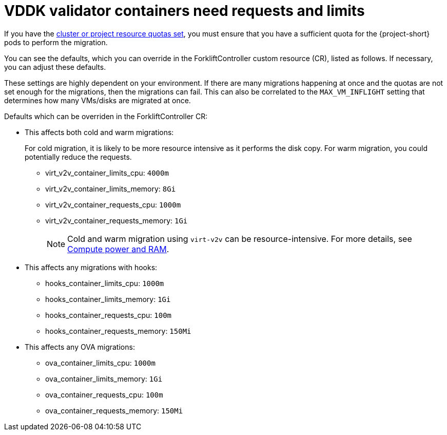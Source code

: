 // Module included in the following assemblies:
//
// * documentation/doc-Migration_Toolkit_for_Virtualization/master.adoc

:_content-type: REFERENCE
[id="vddk-validator-containers_{context}"]
= VDDK validator containers need requests and limits

If you have the link:https://docs.openshift.com/container-platform/{ocp-version}/applications/quotas/quotas-setting-per-project.html[cluster or project resource quotas set], you must ensure that you have a sufficient quota for the {project-short} pods to perform the migration. 

You can see the defaults, which you can override in the ForkliftController custom resource (CR), listed as follows. If necessary, you can adjust these defaults. 

These settings are highly dependent on your environment. If there are many migrations happening at once and the quotas are not set enough for the migrations, then the migrations can fail. This can also be correlated to the `MAX_VM_INFLIGHT` setting that determines how many VMs/disks are migrated at once.

.Defaults which can be overriden in the ForkliftController CR:

* This affects both cold and warm migrations:
+
For cold migration, it is likely to be more resource intensive as it performs the disk copy. For warm migration, you could potentially reduce the requests.

** virt_v2v_container_limits_cpu: `4000m`
** virt_v2v_container_limits_memory: `8Gi`
** virt_v2v_container_requests_cpu: `1000m`
** virt_v2v_container_requests_memory: `1Gi`
+

[NOTE]
====
Cold and warm migration using `virt-v2v` can be resource-intensive. For more details, see link:https://libguestfs.org/virt-v2v.1.html#compute-power-and-ram[Compute power and RAM].
====


* This affects any migrations with hooks:
** hooks_container_limits_cpu: `1000m`
** hooks_container_limits_memory: `1Gi`
** hooks_container_requests_cpu: `100m`
** hooks_container_requests_memory: `150Mi`

* This affects any OVA migrations:

** ova_container_limits_cpu: `1000m`
** ova_container_limits_memory: `1Gi`
** ova_container_requests_cpu: `100m`
** ova_container_requests_memory: `150Mi`
